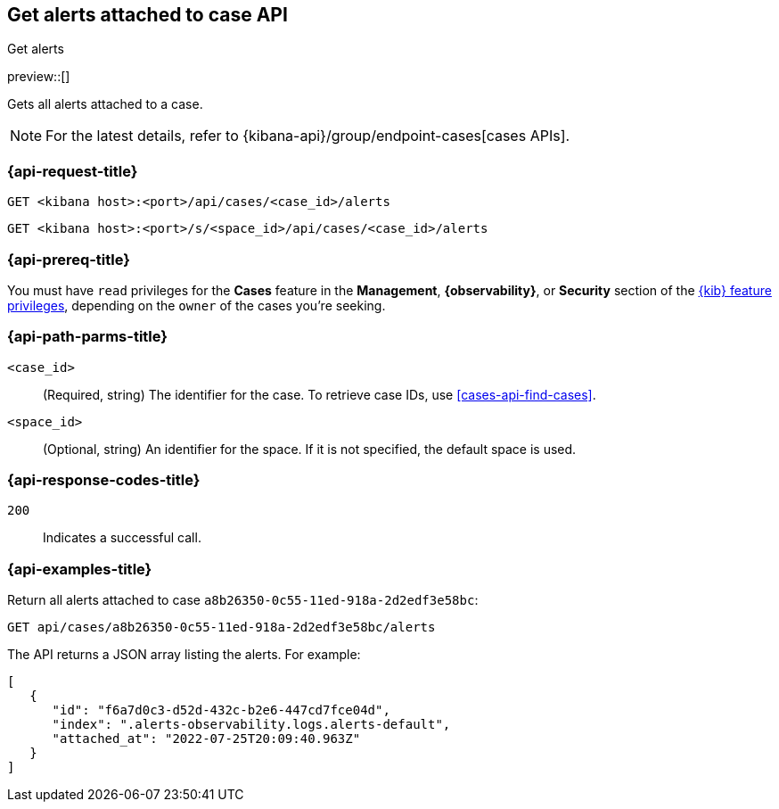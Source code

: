 [[cases-api-get-alerts]]
== Get alerts attached to case API
++++
<titleabbrev>Get alerts</titleabbrev>
++++

preview::[]

Gets all alerts attached to a case.

NOTE: For the latest details, refer to {kibana-api}/group/endpoint-cases[cases APIs].

=== {api-request-title}

`GET <kibana host>:<port>/api/cases/<case_id>/alerts`

`GET <kibana host>:<port>/s/<space_id>/api/cases/<case_id>/alerts`

=== {api-prereq-title}

You must have `read` privileges for the *Cases* feature in the *Management*,
*{observability}*, or *Security* section of the
<<kibana-feature-privileges,{kib} feature privileges>>, depending on the
`owner` of the cases you're seeking.

=== {api-path-parms-title}

`<case_id>`::
(Required, string) The identifier for the case. To retrieve case IDs, use
<<cases-api-find-cases>>.

`<space_id>`::
(Optional, string) An identifier for the space. If it is not specified, the
default space is used.

=== {api-response-codes-title}

`200`::
   Indicates a successful call.

=== {api-examples-title}

Return all alerts attached to case `a8b26350-0c55-11ed-918a-2d2edf3e58bc`:

[source,sh]
--------------------------------------------------
GET api/cases/a8b26350-0c55-11ed-918a-2d2edf3e58bc/alerts
--------------------------------------------------
// KIBANA

The API returns a JSON array listing the alerts. For example:

[source,json]
--------------------------------------------------
[
   {
      "id": "f6a7d0c3-d52d-432c-b2e6-447cd7fce04d",
      "index": ".alerts-observability.logs.alerts-default",
      "attached_at": "2022-07-25T20:09:40.963Z"
   }
]
--------------------------------------------------
